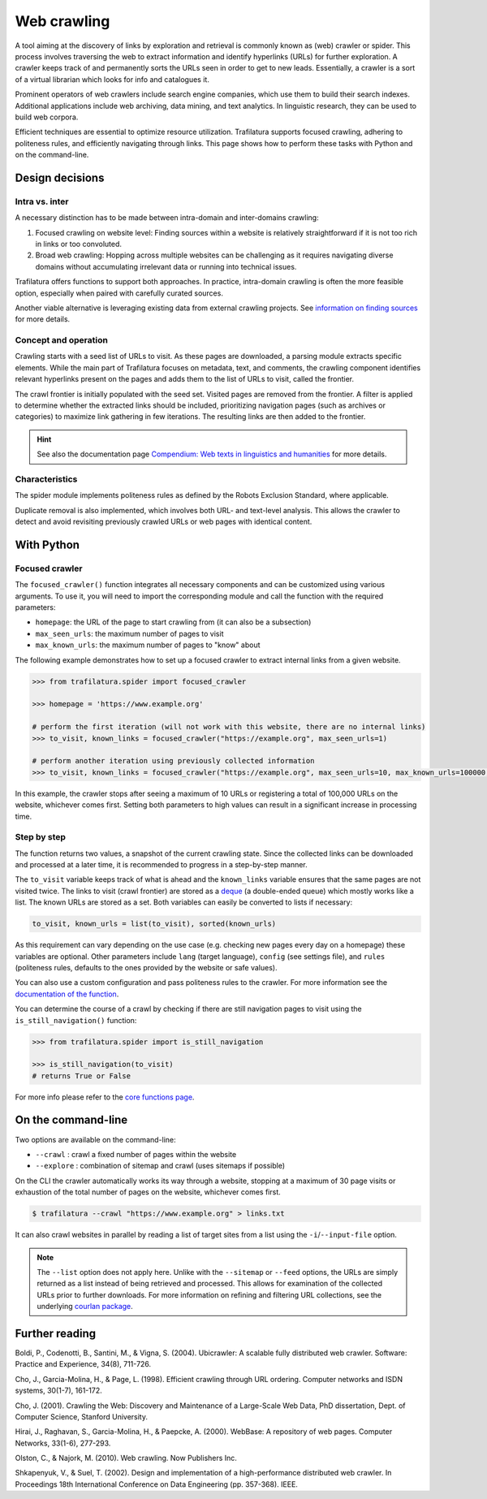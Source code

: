 Web crawling
============

.. meta::
    :description lang=en:
        Dive deep into the web with Python and on the command-line. Trafilatura supports
        focused crawling, enforces politeness rules, and navigates through websites.


A tool aiming at the discovery of links by exploration and retrieval is commonly known as (web) crawler or spider. This process involves traversing the web to extract information and identify hyperlinks (URLs) for further exploration. A crawler keeps track of and permanently sorts the URLs seen in order to get to new leads. Essentially, a crawler is a sort of a virtual librarian which looks for info and catalogues it.

Prominent operators of web crawlers include search engine companies, which use them to build their search indexes. Additional applications include web archiving, data mining, and text analytics. In linguistic research, they can be used to build web corpora.

Efficient techniques are essential to optimize resource utilization. Trafilatura supports focused crawling, adhering to politeness rules, and efficiently navigating through links. This page shows how to perform these tasks with Python and on the command-line.



Design decisions
----------------

Intra vs. inter
~~~~~~~~~~~~~~~

A necessary distinction has to be made between intra-domain and inter-domains crawling:

1. Focused crawling on website level: Finding sources within a website is relatively straightforward if it is not too rich in links or too convoluted.
2. Broad web crawling: Hopping across multiple websites can be challenging as it requires navigating diverse domains without accumulating irrelevant data or running into technical issues.

Trafilatura offers functions to support both approaches. In practice, intra-domain crawling is often the more feasible option, especially when paired with carefully curated sources.

Another viable alternative is leveraging existing data from external crawling projects. See `information on finding sources <sources.html>`_ for more details. 


Concept and operation
~~~~~~~~~~~~~~~~~~~~~

Crawling starts with a seed list of URLs to visit. As these pages are downloaded, a parsing module extracts specific elements. While the main part of Trafilatura focuses on metadata, text, and comments, the crawling component identifies relevant hyperlinks present on the pages and adds them to the list of URLs to visit, called the frontier.

The crawl frontier is initially populated with the seed set. Visited pages are removed from the frontier. A filter is applied to determine whether the extracted links should be included, prioritizing navigation pages (such as archives or categories) to maximize link gathering in few iterations. The resulting links are then added to the frontier.


.. hint::
    See also the documentation page `Compendium: Web texts in linguistics and humanities <compendium.html>`_ for more details. 


Characteristics
~~~~~~~~~~~~~~~

The spider module implements politeness rules as defined by the Robots Exclusion Standard, where applicable.

Duplicate removal is also implemented, which involves both URL- and text-level analysis. This allows the crawler to detect and avoid revisiting previously crawled URLs or web pages with identical content.



With Python
-----------

Focused crawler
~~~~~~~~~~~~~~~

The ``focused_crawler()`` function integrates all necessary components and can be customized using various arguments. To use it, you will need to import the corresponding module and call the function with the required parameters:

* ``homepage``: the URL of the page to start crawling from (it can also be a subsection)
* ``max_seen_urls``: the maximum number of pages to visit
* ``max_known_urls``: the maximum number of pages to "know" about

The following example demonstrates how to set up a focused crawler to extract internal links from a given website.

.. code-block:: python

    >>> from trafilatura.spider import focused_crawler

    >>> homepage = 'https://www.example.org'

    # perform the first iteration (will not work with this website, there are no internal links)
    >>> to_visit, known_links = focused_crawler("https://example.org", max_seen_urls=1)

    # perform another iteration using previously collected information
    >>> to_visit, known_links = focused_crawler("https://example.org", max_seen_urls=10, max_known_urls=100000, todo=to_visit, known_links=known_links)


In this example, the crawler stops after seeing a maximum of 10 URLs or registering a total of 100,000 URLs on the website, whichever comes first. Setting both parameters to high values can result in a significant increase in processing time.


Step by step
~~~~~~~~~~~~

The function returns two values, a snapshot of the current crawling state. Since the collected links can be downloaded and processed at a later time, it is recommended to progress in a step-by-step manner.

The ``to_visit`` variable keeps track of what is ahead and the ``known_links`` variable ensures that the same pages are not visited twice. The links to visit (crawl frontier) are stored as a `deque <https://docs.python.org/3/library/collections.html#collections.deque>`_ (a double-ended queue) which mostly works like a list. The known URLs are stored as a set. Both variables can easily be converted to lists if necessary:


.. code-block:: python

    to_visit, known_urls = list(to_visit), sorted(known_urls)


As this requirement can vary depending on the use case (e.g. checking new pages every day on a homepage) these variables are optional. Other parameters include ``lang`` (target language), ``config`` (see settings file), and ``rules`` (politeness rules, defaults to the ones provided by the website or safe values).

You can also use a custom configuration and pass politeness rules to the crawler. For more information see the `documentation of the function <corefunctions.html#trafilatura.spider.focused_crawler>`_.


You can determine the course of a crawl by checking if there are still navigation pages to visit using the ``is_still_navigation()`` function:


.. code-block:: python

    >>> from trafilatura.spider import is_still_navigation

    >>> is_still_navigation(to_visit)
    # returns True or False

For more info please refer to the `core functions page <corefunctions.html>`_.



On the command-line
-------------------

Two options are available on the command-line:

* ``--crawl`` : crawl a fixed number of pages within the website
* ``--explore`` : combination of sitemap and crawl (uses sitemaps if possible)

On the CLI the crawler automatically works its way through a website, stopping at a maximum of 30 page visits or exhaustion of the total number of pages on the website, whichever comes first.

.. code-block:: bash

    $ trafilatura --crawl "https://www.example.org" > links.txt

It can also crawl websites in parallel by reading a list of target sites from a list using the ``-i``/``--input-file`` option.

.. note::
    The ``--list`` option does not apply here. Unlike with the ``--sitemap`` or ``--feed`` options, the URLs are simply returned as a list instead of being retrieved and processed. This allows for examination of the collected URLs prior to further downloads. For more information on refining and filtering URL collections, see the underlying `courlan package <https://github.com/adbar/courlan>`_.



Further reading
---------------

Boldi, P., Codenotti, B., Santini, M., & Vigna, S. (2004). Ubicrawler: A scalable fully distributed web crawler. Software: Practice and Experience, 34(8), 711-726.

Cho, J., Garcia-Molina, H., & Page, L. (1998). Efficient crawling through URL ordering. Computer networks and ISDN systems, 30(1-7), 161-172.

Cho, J. (2001). Crawling the Web: Discovery and Maintenance of a Large-Scale Web Data, PhD dissertation, Dept. of Computer Science, Stanford University.

Hirai, J., Raghavan, S., Garcia-Molina, H., & Paepcke, A. (2000). WebBase: A repository of web pages. Computer Networks, 33(1-6), 277-293.

Olston, C., & Najork, M. (2010). Web crawling. Now Publishers Inc.

Shkapenyuk, V., & Suel, T. (2002). Design and implementation of a high-performance distributed web crawler. In Proceedings 18th International Conference on Data Engineering (pp. 357-368). IEEE.

..
    <https://onlinelibrary.wiley.com/doi/pdf/10.1002/spe.587>`_
    <http://citeseerx.ist.psu.edu/viewdoc/download?doi=10.1.1.33.1540&rep=rep1&type=pdf>`_
    <https://citeseerx.ist.psu.edu/viewdoc/download?doi=10.1.1.101.5295&rep=rep1&type=pdf>`_
    <https://citeseerx.ist.psu.edu/viewdoc/download?doi=10.1.1.29.3140&rep=rep1&type=pdf>`_
    <https://dl.acm.org/doi/abs/10.1561/1500000017>`_
    <https://citeseerx.ist.psu.edu/viewdoc/download?doi=10.1.1.13.4762&rep=rep1&type=pdf>`_
